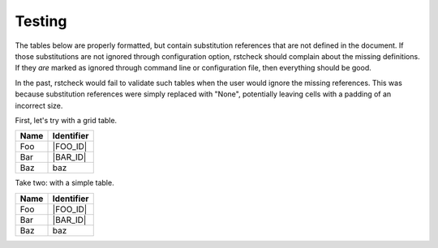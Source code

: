 Testing
=======

.. |BAZ_ID| replace:: baz

The tables below are properly formatted, but contain substitution references
that are not defined in the document. If those substitutions are not ignored
through configuration option, rstcheck should complain about the missing
definitions. If they *are* marked as ignored through command line or
configuration file, then everything should be good.

In the past, rstcheck would fail to validate such tables when the user would
ignore the missing references. This was because substitution references were
simply replaced with "None", potentially leaving cells with a padding of an
incorrect size.

First, let's try with a grid table.

+------+------------+
| Name | Identifier |
+======+============+
| Foo  | |FOO_ID|   |
+------+------------+
| Bar  | |BAR_ID|   |
+------+------------+
| Baz  | |BAZ_ID|   |
+------+------------+

Take two: with a simple table.

==== ==========
Name Identifier
==== ==========
Foo  |FOO_ID|
Bar  |BAR_ID|
Baz  |BAZ_ID|
==== ==========
